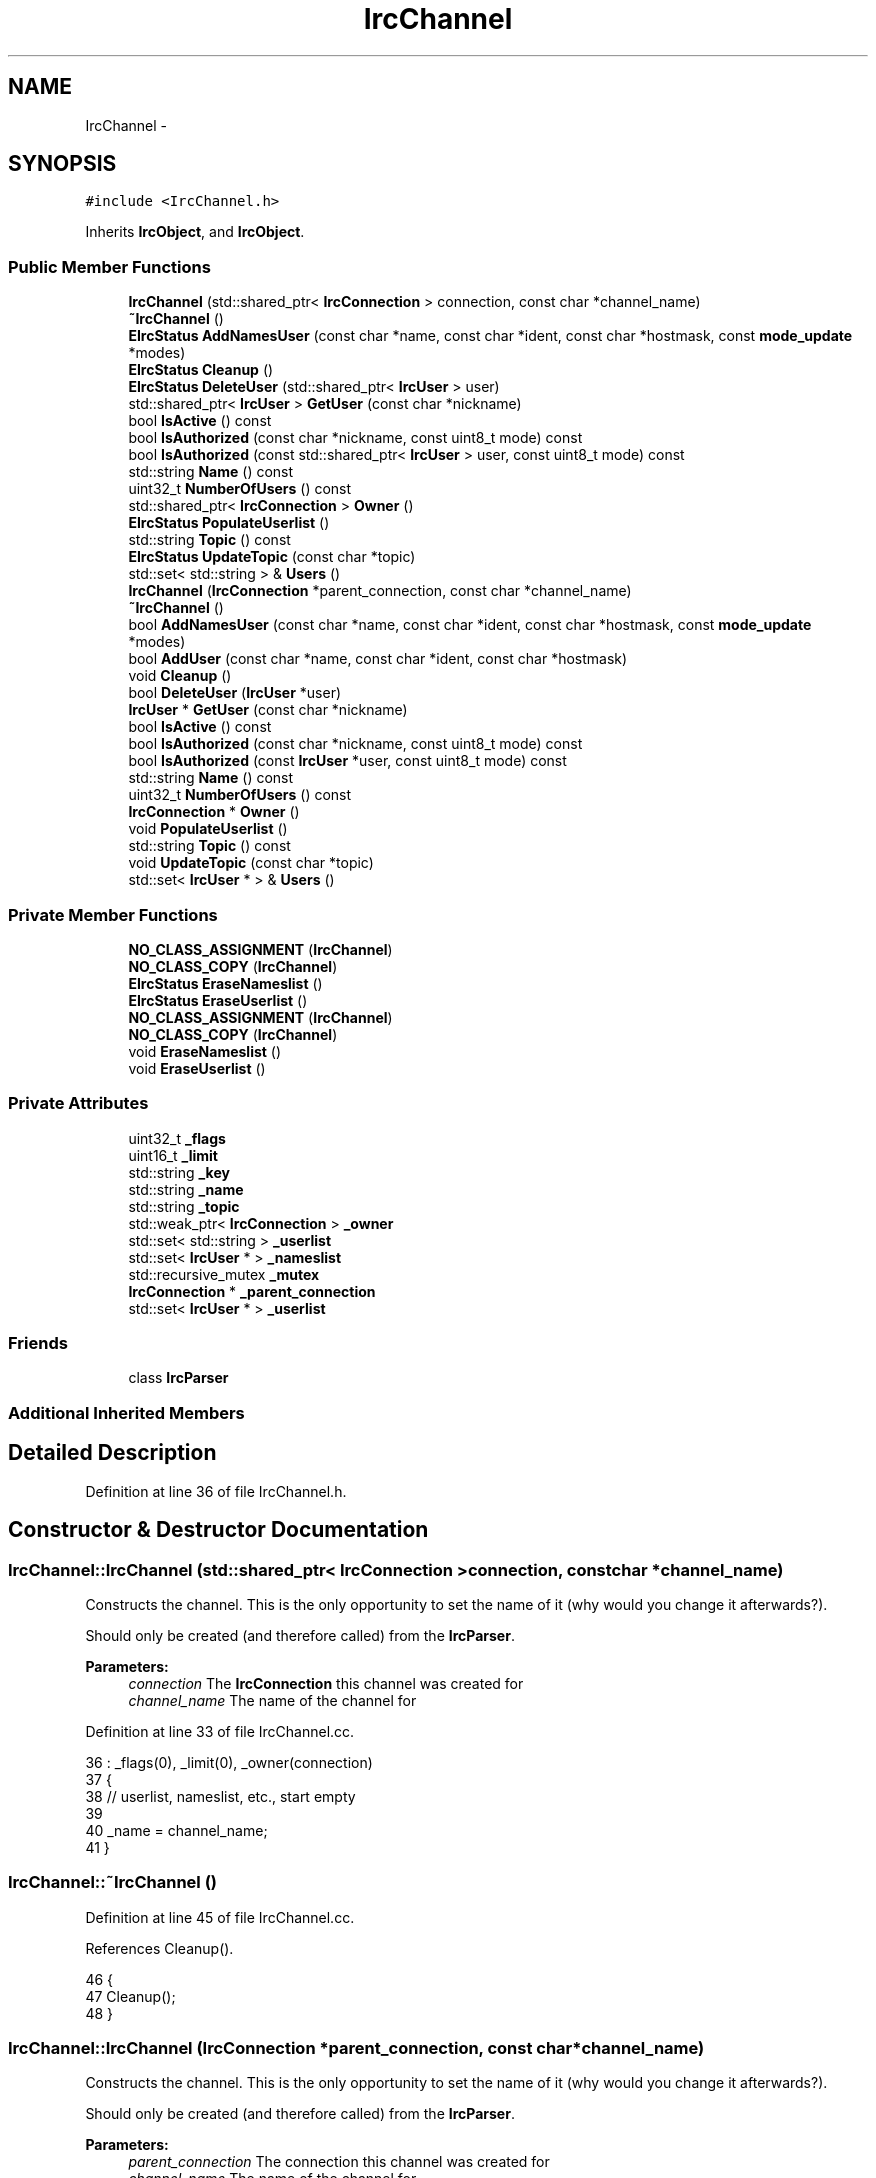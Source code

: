 .TH "IrcChannel" 3 "Mon Jun 23 2014" "Version 0.1" "Social Bot Interface" \" -*- nroff -*-
.ad l
.nh
.SH NAME
IrcChannel \- 
.SH SYNOPSIS
.br
.PP
.PP
\fC#include <IrcChannel\&.h>\fP
.PP
Inherits \fBIrcObject\fP, and \fBIrcObject\fP\&.
.SS "Public Member Functions"

.in +1c
.ti -1c
.RI "\fBIrcChannel\fP (std::shared_ptr< \fBIrcConnection\fP > connection, const char *channel_name)"
.br
.ti -1c
.RI "\fB~IrcChannel\fP ()"
.br
.ti -1c
.RI "\fBEIrcStatus\fP \fBAddNamesUser\fP (const char *name, const char *ident, const char *hostmask, const \fBmode_update\fP *modes)"
.br
.ti -1c
.RI "\fBEIrcStatus\fP \fBCleanup\fP ()"
.br
.ti -1c
.RI "\fBEIrcStatus\fP \fBDeleteUser\fP (std::shared_ptr< \fBIrcUser\fP > user)"
.br
.ti -1c
.RI "std::shared_ptr< \fBIrcUser\fP > \fBGetUser\fP (const char *nickname)"
.br
.ti -1c
.RI "bool \fBIsActive\fP () const "
.br
.ti -1c
.RI "bool \fBIsAuthorized\fP (const char *nickname, const uint8_t mode) const "
.br
.ti -1c
.RI "bool \fBIsAuthorized\fP (const std::shared_ptr< \fBIrcUser\fP > user, const uint8_t mode) const "
.br
.ti -1c
.RI "std::string \fBName\fP () const "
.br
.ti -1c
.RI "uint32_t \fBNumberOfUsers\fP () const "
.br
.ti -1c
.RI "std::shared_ptr< \fBIrcConnection\fP > \fBOwner\fP ()"
.br
.ti -1c
.RI "\fBEIrcStatus\fP \fBPopulateUserlist\fP ()"
.br
.ti -1c
.RI "std::string \fBTopic\fP () const "
.br
.ti -1c
.RI "\fBEIrcStatus\fP \fBUpdateTopic\fP (const char *topic)"
.br
.ti -1c
.RI "std::set< std::string > & \fBUsers\fP ()"
.br
.ti -1c
.RI "\fBIrcChannel\fP (\fBIrcConnection\fP *parent_connection, const char *channel_name)"
.br
.ti -1c
.RI "\fB~IrcChannel\fP ()"
.br
.ti -1c
.RI "bool \fBAddNamesUser\fP (const char *name, const char *ident, const char *hostmask, const \fBmode_update\fP *modes)"
.br
.ti -1c
.RI "bool \fBAddUser\fP (const char *name, const char *ident, const char *hostmask)"
.br
.ti -1c
.RI "void \fBCleanup\fP ()"
.br
.ti -1c
.RI "bool \fBDeleteUser\fP (\fBIrcUser\fP *user)"
.br
.ti -1c
.RI "\fBIrcUser\fP * \fBGetUser\fP (const char *nickname)"
.br
.ti -1c
.RI "bool \fBIsActive\fP () const "
.br
.ti -1c
.RI "bool \fBIsAuthorized\fP (const char *nickname, const uint8_t mode) const "
.br
.ti -1c
.RI "bool \fBIsAuthorized\fP (const \fBIrcUser\fP *user, const uint8_t mode) const "
.br
.ti -1c
.RI "std::string \fBName\fP () const "
.br
.ti -1c
.RI "uint32_t \fBNumberOfUsers\fP () const "
.br
.ti -1c
.RI "\fBIrcConnection\fP * \fBOwner\fP ()"
.br
.ti -1c
.RI "void \fBPopulateUserlist\fP ()"
.br
.ti -1c
.RI "std::string \fBTopic\fP () const "
.br
.ti -1c
.RI "void \fBUpdateTopic\fP (const char *topic)"
.br
.ti -1c
.RI "std::set< \fBIrcUser\fP * > & \fBUsers\fP ()"
.br
.in -1c
.SS "Private Member Functions"

.in +1c
.ti -1c
.RI "\fBNO_CLASS_ASSIGNMENT\fP (\fBIrcChannel\fP)"
.br
.ti -1c
.RI "\fBNO_CLASS_COPY\fP (\fBIrcChannel\fP)"
.br
.ti -1c
.RI "\fBEIrcStatus\fP \fBEraseNameslist\fP ()"
.br
.ti -1c
.RI "\fBEIrcStatus\fP \fBEraseUserlist\fP ()"
.br
.ti -1c
.RI "\fBNO_CLASS_ASSIGNMENT\fP (\fBIrcChannel\fP)"
.br
.ti -1c
.RI "\fBNO_CLASS_COPY\fP (\fBIrcChannel\fP)"
.br
.ti -1c
.RI "void \fBEraseNameslist\fP ()"
.br
.ti -1c
.RI "void \fBEraseUserlist\fP ()"
.br
.in -1c
.SS "Private Attributes"

.in +1c
.ti -1c
.RI "uint32_t \fB_flags\fP"
.br
.ti -1c
.RI "uint16_t \fB_limit\fP"
.br
.ti -1c
.RI "std::string \fB_key\fP"
.br
.ti -1c
.RI "std::string \fB_name\fP"
.br
.ti -1c
.RI "std::string \fB_topic\fP"
.br
.ti -1c
.RI "std::weak_ptr< \fBIrcConnection\fP > \fB_owner\fP"
.br
.ti -1c
.RI "std::set< std::string > \fB_userlist\fP"
.br
.ti -1c
.RI "std::set< \fBIrcUser\fP * > \fB_nameslist\fP"
.br
.ti -1c
.RI "std::recursive_mutex \fB_mutex\fP"
.br
.ti -1c
.RI "\fBIrcConnection\fP * \fB_parent_connection\fP"
.br
.ti -1c
.RI "std::set< \fBIrcUser\fP * > \fB_userlist\fP"
.br
.in -1c
.SS "Friends"

.in +1c
.ti -1c
.RI "class \fBIrcParser\fP"
.br
.in -1c
.SS "Additional Inherited Members"
.SH "Detailed Description"
.PP 
Definition at line 36 of file IrcChannel\&.h\&.
.SH "Constructor & Destructor Documentation"
.PP 
.SS "IrcChannel::IrcChannel (std::shared_ptr< \fBIrcConnection\fP >connection, const char *channel_name)"
Constructs the channel\&. This is the only opportunity to set the name of it (why would you change it afterwards?)\&.
.PP
Should only be created (and therefore called) from the \fBIrcParser\fP\&.
.PP
\fBParameters:\fP
.RS 4
\fIconnection\fP The \fBIrcConnection\fP this channel was created for 
.br
\fIchannel_name\fP The name of the channel for 
.RE
.PP

.PP
Definition at line 33 of file IrcChannel\&.cc\&.
.PP
.nf
36   : _flags(0), _limit(0), _owner(connection)
37 {
38         // userlist, nameslist, etc\&., start empty
39 
40         _name = channel_name;
41 }
.fi
.SS "IrcChannel::~IrcChannel ()"

.PP
Definition at line 45 of file IrcChannel\&.cc\&.
.PP
References Cleanup()\&.
.PP
.nf
46 {
47         Cleanup();
48 }
.fi
.SS "IrcChannel::IrcChannel (\fBIrcConnection\fP *parent_connection, const char *channel_name)"
Constructs the channel\&. This is the only opportunity to set the name of it (why would you change it afterwards?)\&.
.PP
Should only be created (and therefore called) from the \fBIrcParser\fP\&.
.PP
\fBParameters:\fP
.RS 4
\fIparent_connection\fP The connection this channel was created for 
.br
\fIchannel_name\fP The name of the channel for 
.RE
.PP

.PP
Definition at line 32 of file bak/IrcChannel\&.cc\&.
.PP
.nf
35   : _flags(0), _limit(0), _parent_connection(parent_connection)
36 {
37         // userlist, nameslist, etc\&., start empty
38 
39         _name = channel_name;
40 }
.fi
.SS "IrcChannel::~IrcChannel ()"

.SH "Member Function Documentation"
.PP 
.SS "bool IrcChannel::AddNamesUser (const char *name, const char *ident, const char *hostmask, const \fBmode_update\fP *modes)"
Adds the supplied user details into a new \fBIrcUser\fP class which is added to the receiving 353 NAMES list\&.
.PP
Identical to that of AddUser excepting the list the user is added to, and not calling a \fBUI\fP update
.PP
\fBParameters:\fP
.RS 4
\fIname\fP The users nickname 
.br
\fIident\fP The users ident 
.br
\fIhostmask\fP The users hostmask 
.br
\fImodes\fP The users channel modes 
.RE
.PP
\fBReturns:\fP
.RS 4
true if the user is created and added to the list 
.PP
false on an invalid parameter or addition failure 
.RE
.PP

.SS "bool IrcChannel::AddNamesUser (const char *name, const char *ident, const char *hostmask, const \fBmode_update\fP *modes)"
Adds the supplied user details into a new \fBIrcUser\fP class which is added to the receiving 353 NAMES list\&.
.PP
Identical to that of AddUser excepting the list the user is added to, and not calling a \fBUI\fP update
.PP
\fBParameters:\fP
.RS 4
\fIname\fP The users nickname 
.br
\fIident\fP The users ident 
.br
\fIhostmask\fP The users hostmask 
.br
\fImodes\fP The users channel modes 
.RE
.PP
\fBReturns:\fP
.RS 4
true if the user is created and added to the list 
.PP
false on an invalid parameter or addition failure 
.RE
.PP

.PP
\fBTodo\fP
.RS 4
we must have a better method than this, this is awful\&. could always get CreateXx to return object, shouldn't affect lifetimes 
.RE
.PP

.PP
Definition at line 53 of file IrcChannel\&.cc\&.
.PP
References IrcObject::_irc_engine, _mutex, _nameslist, IrcEngine::CreateUser(), fg_red(), IrcPool::GetUser(), MissingParameter, Name(), OK, Owner(), and IrcEngine::Pools()\&.
.PP
Referenced by IrcParser::Handle353()\&.
.PP
.nf
59 {
60         IrcUser*        user;
61 
62         if ( name == nullptr )
63                 goto no_name;
64         if ( ident == nullptr )
65                 goto no_ident;
66         if ( hostmask == nullptr )
67                 goto no_hostmask;
68 
69         {
70                 std::lock_guard<std::recursive_mutex>   lock(_mutex);
71 
72                 _irc_engine->CreateUser(Owner()->Id(), Name()\&.c_str(), name, ident, hostmask);
73 
74                 if ( modes != nullptr )
75                 {
76                         // since we have the modes, update now
80                         _irc_engine->Pools()->GetUser(Owner()->Id(), Name()\&.c_str(), name)->Update(nullptr, nullptr, nullptr, modes);
81                 }
82 
83                 _nameslist\&.insert(user);
84 
85                 // no notification, this is a temporary holder
86         }
87 
88         return EIrcStatus::OK;
89 
90 no_name:
91         std::cerr << fg_red << "The supplied nickname was a nullptr\n";
92         return EIrcStatus::MissingParameter;
93 no_ident:
94         std::cerr << fg_red << "The supplied ident was a nullptr\n";
95         return EIrcStatus::MissingParameter;
96 no_hostmask:
97         std::cerr << fg_red << "The supplied hostmask was a nullptr\n";
98         return EIrcStatus::MissingParameter;
99 }
.fi
.SS "bool IrcChannel::AddUser (const char *name, const char *ident, const char *hostmask)"
Adds the supplied user details into a new \fBIrcUser\fP class which is added directly to the active userlist\&. Called primarily from receiving a 'JOIN' on an active channel\&.
.PP
Identical to that of AddNamesUser excepting the list the user is added to, and calling a \fBUI\fP update on completion\&.
.PP
\fBParameters:\fP
.RS 4
\fIname\fP The users nickname 
.br
\fIident\fP The users ident 
.br
\fIhostmask\fP The users hostmask 
.RE
.PP
\fBReturns:\fP
.RS 4
true if the user is created and added to the list 
.PP
false on an invalid parameter or addition failure 
.RE
.PP

.PP
Definition at line 100 of file bak/IrcChannel\&.cc\&.
.PP
References IrcObject::_irc_engine, _mutex, _userlist, IrcFactory::CreateIrcUser(), IrcEngine::Factory(), and fg_red()\&.
.PP
Referenced by IrcParser::HandleJoin()\&.
.PP
.nf
105 {
106         IrcUser*        user;
107 
108         if ( name == nullptr )
109                 goto no_name;
110         if ( ident == nullptr )
111                 goto no_ident;
112         if ( hostmask == nullptr )
113                 goto no_hostmask;
114 
115         {
116                 std::lock_guard<std::recursive_mutex>   lock(_mutex);
117 
118                 _irc_engine->Factory()->CreateIrcUser(this, name, ident, hostmask);
119 
120                 _userlist\&.insert(user);
121         }
122 
123         return true;
124 
125 no_name:
126         std::cerr << fg_red << "The supplied nickname was a nullptr\n";
127         return false;
128 no_ident:
129         std::cerr << fg_red << "The supplied ident was a nullptr\n";
130         return false;
131 no_hostmask:
132         std::cerr << fg_red << "The supplied hostmask was a nullptr\n";
133         return false;
134 }
.fi
.SS "void IrcChannel::Cleanup ()"

.PP
Definition at line 104 of file IrcChannel\&.cc\&.
.PP
References _mutex, EraseNameslist(), EraseUserlist(), and OK\&.
.PP
Referenced by ~IrcChannel()\&.
.PP
.nf
105 {
106         EIrcStatus      retval;
107 
108         std::lock_guard<std::recursive_mutex>   lock(_mutex);
109 
110         if (( retval = EraseNameslist()) != EIrcStatus::OK )
111                 return retval;
112         if (( retval = EraseUserlist()) != EIrcStatus::OK )
113                 return retval;
114 
115         return EIrcStatus::OK;
116 }
.fi
.SS "void IrcChannel::Cleanup ()"

.SS "\fBEIrcStatus\fP IrcChannel::DeleteUser (std::shared_ptr< \fBIrcUser\fP >user)"
Unlinks the supplied user from the userlist, if not already done (usually via ReleaseUser), and decrements its reference count\&.
.PP
Note this function does not get called on the userlist or names list cleanups, as they unlink and release the user directly\&.
.PP
\fBParameters:\fP
.RS 4
\fIuser\fP The user to delete 
.RE
.PP
\fBReturns:\fP
.RS 4
Returns true if the user is unlinked and released 
.PP
false is returned if the user is a nullptr, or an integer underflow is triggered on the linked list\&. 
.RE
.PP

.PP
Definition at line 121 of file IrcChannel\&.cc\&.
.PP
References IrcObject::_irc_engine, fg_red(), ObjectPool< T >::FreeObject(), IrcPool::IrcUsers(), MissingParameter, ObjectFreeError, OK, and IrcEngine::Pools()\&.
.PP
Referenced by IrcParser::HandleKick(), and IrcParser::HandlePart()\&.
.PP
.nf
124 {
125         if ( user == nullptr )
126                 goto no_user;
127 
128         return _irc_engine->Pools()->IrcUsers()->FreeObject(user) ?
129                 EIrcStatus::OK : EIrcStatus::ObjectFreeError;
130         
131 no_user:
132         std::cerr << fg_red << "The supplied user was a nullptr\n";
133         return EIrcStatus::MissingParameter;
134 }
.fi
.SS "bool IrcChannel::DeleteUser (\fBIrcUser\fP *user)"
Unlinks the supplied user from the userlist, if not already done (usually via ReleaseUser), and decrements its reference count\&.
.PP
Note this function does not get called on the userlist or names list cleanups, as they unlink and release the user directly\&.
.PP
\fBParameters:\fP
.RS 4
\fIuser\fP The user to delete 
.RE
.PP
\fBReturns:\fP
.RS 4
Returns true if the user is unlinked and released 
.PP
false is returned if the user is a nullptr, or an integer underflow is triggered on the linked list\&. 
.RE
.PP

.PP
Definition at line 151 of file bak/IrcChannel\&.cc\&.
.PP
References IrcObject::_irc_engine, _mutex, _userlist, IrcFactory::DeleteIrcObject(), IrcEngine::Factory(), and fg_red()\&.
.PP
.nf
154 {
155         if ( user == nullptr )
156                 goto no_user;
157 
158         {
159                 std::lock_guard<std::recursive_mutex>   lock(_mutex);
160 
161                 for ( auto u : _userlist )
162                 {
163                         if ( u == user )
164                         {
165                                 // users are created by a factory, needs matching delete
166                                 _irc_engine->Factory()->DeleteIrcObject(user);
167                                 _userlist\&.erase(u);
168                                 // must break out of the loop, iterator invalid
169                                 return true;
170                         }
171                 }
172         }
173 
174         std::cerr << fg_red << "The supplied user was not found in the userlist\n";
175         return false;
176 
177 no_user:
178         std::cerr << fg_red << "The supplied user was a nullptr\n";
179         return false;
180 }
.fi
.SS "void IrcChannel::EraseNameslist ()\fC [private]\fP"
Deletes all the \fBIrcUser\fP objects in the names list\&.
.PP
The protection mutex is recursive, so we can call this safely from other class functions so long as they're on the same thread\&. 
.SS "void IrcChannel::EraseNameslist ()\fC [private]\fP"
Deletes all the \fBIrcUser\fP objects in the names list\&.
.PP
The protection mutex is recursive, so we can call this safely from other class functions so long as they're on the same thread\&. 
.PP
Definition at line 139 of file IrcChannel\&.cc\&.
.PP
References IrcObject::_irc_engine, _mutex, _nameslist, ObjectPool< T >::FreeObject(), GetUser(), IrcPool::IrcUsers(), OK, and IrcEngine::Pools()\&.
.PP
Referenced by Cleanup()\&.
.PP
.nf
140 {
141         std::lock_guard<std::recursive_mutex>   lock(_mutex);
142 
143         for ( auto u : _nameslist )
144         {
145                 _irc_engine->Pools()->IrcUsers()->FreeObject(
146                         GetUser(u->Nickname()\&.c_str())
147                 );
148         }
149         _nameslist\&.clear();
150 
151         return EIrcStatus::OK;
152 }
.fi
.SS "void IrcChannel::EraseUserlist ()\fC [private]\fP"
Deletes all the \fBIrcUser\fP objects in the active userlist\&.
.PP
The protection mutex is recursive, so we can call this safely from other class functions so long as they're on the same thread\&. 
.SS "void IrcChannel::EraseUserlist ()\fC [private]\fP"
Deletes all the \fBIrcUser\fP objects in the active userlist\&.
.PP
The protection mutex is recursive, so we can call this safely from other class functions so long as they're on the same thread\&. 
.PP
Definition at line 157 of file IrcChannel\&.cc\&.
.PP
References _mutex, _userlist, and OK\&.
.PP
Referenced by Cleanup(), IrcParser::HandleKick(), IrcParser::HandlePart(), and PopulateUserlist()\&.
.PP
.nf
158 {
159         std::lock_guard<std::recursive_mutex>   lock(_mutex);
160 
161         _userlist\&.clear();
162 
163         return EIrcStatus::OK;
164 }
.fi
.SS "\fBIrcUser\fP * IrcChannel::GetUser (const char *nickname)"
Gets the \fBIrcUser\fP object from the specified connection, whose name matches nickname\&.
.PP
Will not generate an error if the specified user is not found, as this can be used for a simple search; raise your own error if this is undesired\&.
.PP
\fBWarning:\fP
.RS 4
Increments the reference counter for the user; you must call Dereference on it when finished using it, or pass it to a function that does!
.RE
.PP
\fBParameters:\fP
.RS 4
\fInickname\fP The name of the user to locate 
.RE
.PP
\fBReturns:\fP
.RS 4
If the user is not found, a nullptr is returned\&. 
.PP
A pointer to the \fBIrcUser\fP called nickname\&. 
.RE
.PP

.PP
Definition at line 169 of file IrcChannel\&.cc\&.
.PP
References IrcObject::_irc_engine, _name, IrcPool::GetUser(), Owner(), and IrcEngine::Pools()\&.
.PP
Referenced by EraseNameslist(), IrcParser::HandleKick(), IrcParser::HandleMode(), and IrcParser::HandlePart()\&.
.PP
.nf
172 {
173         return _irc_engine->Pools()->GetUser(Owner()->Id(), _name\&.c_str(), nickname);
174 }
.fi
.SS "\fBIrcUser\fP* IrcChannel::GetUser (const char *nickname)"
Gets the \fBIrcUser\fP object from the specified connection, whose name matches nickname\&.
.PP
Will not generate an error if the specified user is not found, as this can be used for a simple search; raise your own error if this is undesired\&.
.PP
\fBWarning:\fP
.RS 4
Increments the reference counter for the user; you must call Dereference on it when finished using it, or pass it to a function that does!
.RE
.PP
\fBParameters:\fP
.RS 4
\fInickname\fP The name of the user to locate 
.RE
.PP
\fBReturns:\fP
.RS 4
If the user is not found, a nullptr is returned\&. 
.PP
A pointer to the \fBIrcUser\fP called nickname\&. 
.RE
.PP

.SS "bool IrcChannel::IsActive () const"

.PP
Definition at line 179 of file IrcChannel\&.cc\&.
.PP
References _flags, _mutex, and CHANFLAG_ACTIVE\&.
.PP
.nf
180 {
181         std::lock_guard<std::recursive_mutex>   lock(_mutex);
182         return (_flags & CHANFLAG_ACTIVE);
183 }
.fi
.SS "bool IrcChannel::IsActive () const"

.SS "bool IrcChannel::IsAuthorized (const char *nickname, const uint8_tmode) const"
Looks up the \fBIrcUser\fP with a nickname of nickname, and checks if it is 'authorized' - its mode equal to or greater than that of mode\&.
.PP
\fBParameters:\fP
.RS 4
\fInickname\fP The nickname to lookup and check 
.br
\fImode\fP The mode to check 
.RE
.PP
\fBReturns:\fP
.RS 4
true if the nickname was found and has sufficient access\&. 
.PP
false if the nickname isn't found, mode does not exist, or the user simply doesn't have the specified mode\&. 
.RE
.PP

.SS "bool IrcChannel::IsAuthorized (const std::shared_ptr< \fBIrcUser\fP >user, const uint8_tmode) const"
Checks if the \fBIrcUser\fP object user has its mode equal to or greater than that of mode\&.
.PP
\fBParameters:\fP
.RS 4
\fIuser\fP The \fBIrcUser\fP object to check 
.br
\fImode\fP The mode to check 
.RE
.PP
\fBReturns:\fP
.RS 4
true if the user object has sufficient access\&. 
.PP
false if the mode does not exist, or the user simply doesn't have the specified mode\&. 
.RE
.PP

.SS "bool IrcChannel::IsAuthorized (const char *nickname, const uint8_tmode) const"
Looks up the \fBIrcUser\fP with a nickname of nickname, and checks if it is 'authorized' - its mode equal to or greater than that of mode\&.
.PP
\fBParameters:\fP
.RS 4
\fInickname\fP The nickname to lookup and check 
.br
\fImode\fP The mode to check 
.RE
.PP
\fBReturns:\fP
.RS 4
true if the nickname was found and has sufficient access\&. 
.PP
false if the nickname isn't found, mode does not exist, or the user simply doesn't have the specified mode\&. 
.RE
.PP

.SS "bool IrcChannel::IsAuthorized (const \fBIrcUser\fP *user, const uint8_tmode) const"
Checks if the \fBIrcUser\fP object user has its mode equal to or greater than that of mode\&.
.PP
\fBParameters:\fP
.RS 4
\fIuser\fP The \fBIrcUser\fP object to check 
.br
\fImode\fP The mode to check 
.RE
.PP
\fBReturns:\fP
.RS 4
true if the user object has sufficient access\&. 
.PP
false if the mode does not exist, or the user simply doesn't have the specified mode\&. 
.RE
.PP

.SS "std::string IrcChannel::Name () const"
Retrieves a copy\&. 
.PP
Definition at line 188 of file IrcChannel\&.cc\&.
.PP
References _mutex, and _name\&.
.PP
Referenced by AddNamesUser(), and IrcConnection::DeleteChannel()\&.
.PP
.nf
189 {
190         std::lock_guard<std::recursive_mutex>   lock(_mutex);
191         return _name;
192 }
.fi
.SS "std::string IrcChannel::Name () const"
Retrieves a copy\&. 
.SS "IrcChannel::NO_CLASS_ASSIGNMENT (\fBIrcChannel\fP)\fC [private]\fP"

.SS "IrcChannel::NO_CLASS_ASSIGNMENT (\fBIrcChannel\fP)\fC [private]\fP"

.SS "IrcChannel::NO_CLASS_COPY (\fBIrcChannel\fP)\fC [private]\fP"

.SS "IrcChannel::NO_CLASS_COPY (\fBIrcChannel\fP)\fC [private]\fP"

.SS "uint32_t IrcChannel::NumberOfUsers () const\fC [inline]\fP"

.PP
Definition at line 221 of file IrcChannel\&.h\&.
.PP
.nf
222         {
223                 return _userlist\&.size();
224         }
.fi
.SS "uint32_t IrcChannel::NumberOfUsers () const\fC [inline]\fP"

.PP
Definition at line 242 of file bak/IrcChannel\&.h\&.
.PP
.nf
243         {
244                 return _userlist\&.size();
245         }
.fi
.SS "\fBIrcConnection\fP * IrcChannel::Owner ()"

.PP
Definition at line 197 of file IrcChannel\&.cc\&.
.PP
References _mutex, and _owner\&.
.PP
Referenced by AddNamesUser(), and GetUser()\&.
.PP
.nf
198 {
199         std::lock_guard<std::recursive_mutex>   lock(_mutex);
200 
201         return _owner\&.lock();
202 }
.fi
.SS "\fBIrcConnection\fP* IrcChannel::Owner ()"

.SS "void IrcChannel::PopulateUserlist ()"

.PP
Definition at line 207 of file IrcChannel\&.cc\&.
.PP
References _mutex, _nameslist, _userlist, EraseUserlist(), and OK\&.
.PP
Referenced by IrcParser::Handle366()\&.
.PP
.nf
208 {
209         std::lock_guard<std::recursive_mutex>   lock(_mutex);
210 
211         // wipe out the existing userlist
212         EraseUserlist();
213         // replace it with the pre-built names list
214         for ( auto n : _nameslist )
215         {
216                 _userlist\&.insert(_userlist\&.begin(), n->Nickname());
217         }
218 
219         return EIrcStatus::OK;
220 }
.fi
.SS "void IrcChannel::PopulateUserlist ()"

.SS "std::string IrcChannel::Topic () const"

.PP
Definition at line 225 of file IrcChannel\&.cc\&.
.PP
References _mutex, and _topic\&.
.PP
.nf
226 {
227         std::lock_guard<std::recursive_mutex>   lock(_mutex);
228         return _topic;
229 }
.fi
.SS "std::string IrcChannel::Topic () const"

.SS "void IrcChannel::UpdateTopic (const char *topic)"
Sets the channel topic
.PP
\fBParameters:\fP
.RS 4
\fItopic\fP The new topic, complete with colour codes, special chars 
.RE
.PP

.PP
Definition at line 234 of file IrcChannel\&.cc\&.
.PP
References _mutex, _topic, and OK\&.
.PP
Referenced by IrcParser::Handle332(), and IrcParser::HandleTopic()\&.
.PP
.nf
237 {
238         std::lock_guard<std::recursive_mutex>   lock(_mutex);
239 
240         // we allow setting a null topic
241         _topic = topic;
242 
243         return EIrcStatus::OK;
244 }
.fi
.SS "void IrcChannel::UpdateTopic (const char *topic)"
Sets the channel topic
.PP
\fBParameters:\fP
.RS 4
\fItopic\fP The new topic, complete with colour codes, special chars 
.RE
.PP

.SS "std::set<std::string>& IrcChannel::Users ()\fC [inline]\fP"
should probably return the pool addresses rather than the strings\&.\&. 
.PP
Definition at line 263 of file IrcChannel\&.h\&.
.PP
.nf
264         {
265                 return _userlist;
266         }
.fi
.SS "std::set<\fBIrcUser\fP*>& IrcChannel::Users ()\fC [inline]\fP"

.PP
Definition at line 284 of file bak/IrcChannel\&.h\&.
.PP
.nf
285         {
286                 return _userlist;
287         }
.fi
.SH "Friends And Related Function Documentation"
.PP 
.SS "\fBIrcParser\fP\fC [friend]\fP"

.PP
Definition at line 39 of file IrcChannel\&.h\&.
.SH "Member Data Documentation"
.PP 
.SS "uint32_t IrcChannel::_flags\fC [private]\fP"
Channel flags 
.PP
Definition at line 44 of file IrcChannel\&.h\&.
.PP
Referenced by IrcParser::HandleJoin(), IrcParser::HandleKick(), IrcParser::HandlePart(), and IsActive()\&.
.SS "std::string IrcChannel::_key\fC [private]\fP"
Channel password, aka 'Key' 
.PP
Definition at line 46 of file IrcChannel\&.h\&.
.SS "uint16_t IrcChannel::_limit\fC [private]\fP"
User limit (max 65535 users in a channel seems fair/accurate?) 
.PP
Definition at line 45 of file IrcChannel\&.h\&.
.SS "std::recursive_mutex IrcChannel::_mutex\fC [mutable]\fP, \fC [private]\fP"
Synchronization lock; mutable to enable constness for retrieval functions 
.PP
Definition at line 57 of file IrcChannel\&.h\&.
.PP
Referenced by AddNamesUser(), AddUser(), Cleanup(), DeleteUser(), EraseNameslist(), EraseUserlist(), IsActive(), Name(), Owner(), PopulateUserlist(), Topic(), and UpdateTopic()\&.
.SS "std::string IrcChannel::_name\fC [private]\fP"
Channel name, including any prefixes 
.PP
Definition at line 47 of file IrcChannel\&.h\&.
.PP
Referenced by GetUser(), and Name()\&.
.SS "std::set< \fBIrcUser\fP * > IrcChannel::_nameslist\fC [private]\fP"
Channel userlist for receiving 353 NAMES entries 
.PP
Definition at line 54 of file IrcChannel\&.h\&.
.PP
Referenced by AddNamesUser(), EraseNameslist(), and PopulateUserlist()\&.
.SS "std::weak_ptr<\fBIrcConnection\fP> IrcChannel::_owner\fC [private]\fP"
Pointer to the owning connection 
.PP
Definition at line 49 of file IrcChannel\&.h\&.
.PP
Referenced by Owner()\&.
.SS "\fBIrcConnection\fP* IrcChannel::_parent_connection\fC [private]\fP"
Pointer to the owning connection 
.PP
Definition at line 48 of file bak/IrcChannel\&.h\&.
.SS "std::string IrcChannel::_topic\fC [private]\fP"
Channel topic (will contain colour codes) 
.PP
Definition at line 48 of file IrcChannel\&.h\&.
.PP
Referenced by Topic(), and UpdateTopic()\&.
.SS "std::set<\fBIrcUser\fP*> IrcChannel::_userlist\fC [private]\fP"
Active channel userlist 
.PP
Definition at line 51 of file bak/IrcChannel\&.h\&.
.SS "std::set<std::string> IrcChannel::_userlist\fC [private]\fP"
Active channel userlist 
.PP
Definition at line 52 of file IrcChannel\&.h\&.
.PP
Referenced by AddUser(), DeleteUser(), EraseUserlist(), and PopulateUserlist()\&.

.SH "Author"
.PP 
Generated automatically by Doxygen for Social Bot Interface from the source code\&.
